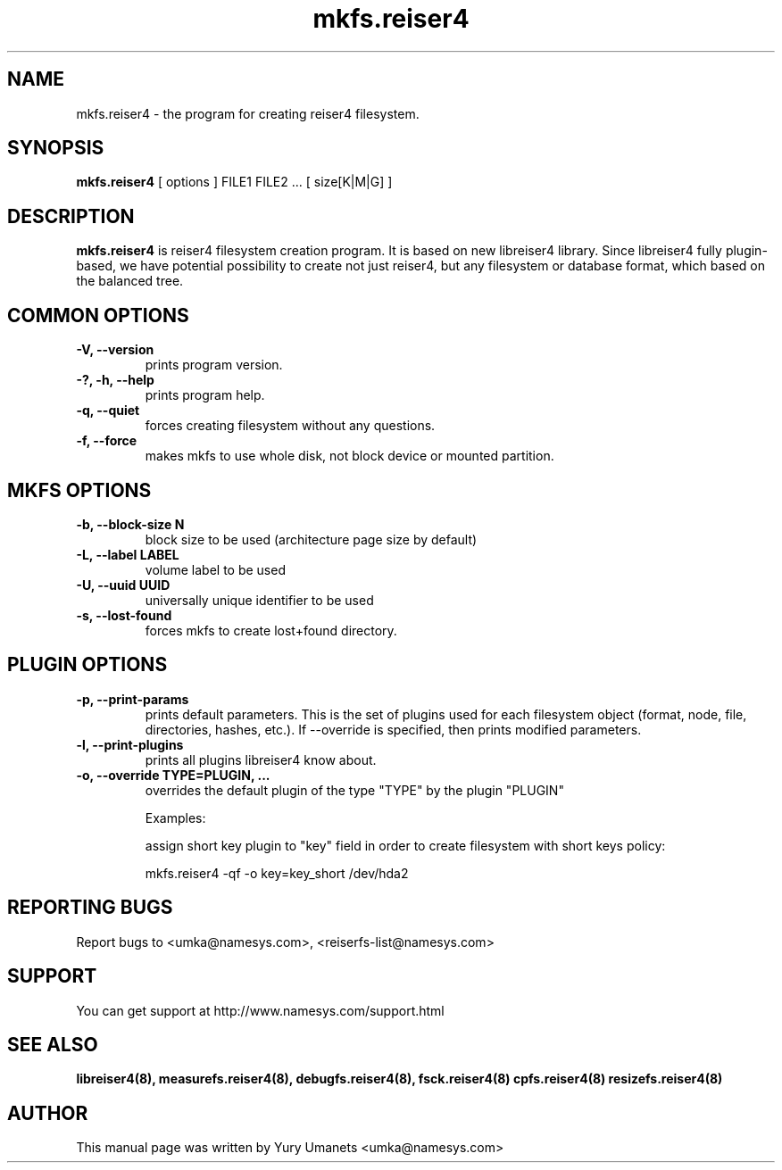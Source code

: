 .\"						Hey, EMACS: -*- nroff -*-
.\" First parameter, NAME, should be all caps
.\" Second parameter, SECTION, should be 1-8, maybe w/ subsection
.\" other parameters are allowed: see man(7), man(1)
.TH mkfs.reiser4 8 "02 Oct, 2002" reiser4progs "reiser4progs manual"
.\" Please adjust this date whenever revising the manpage.
.\"
.\" Some roff macros, for reference:
.\" .nh        disable hyphenation
.\" .hy        enable hyphenation
.\" .ad l      left justify
.\" .ad b      justify to both left and right margins
.\" .nf        disable filling
.\" .fi        enable filling
.\" .br        insert line break
.\" .sp <n>    insert n+1 empty lines
.\" for manpage-specific macros, see man(7)
.SH NAME
mkfs.reiser4 \- the program for creating reiser4 filesystem.
.SH SYNOPSIS
.B mkfs.reiser4
[ options ] FILE1 FILE2 ... [ size[K|M|G] ]
.SH DESCRIPTION
.B mkfs.reiser4
is reiser4 filesystem creation program. It is based on new libreiser4
library. Since libreiser4 fully plugin-based, we have potential
possibility to create not just reiser4, but any filesystem or database
format, which based on the balanced tree.
.SH COMMON OPTIONS
.TP
.B -V, --version
prints program version.
.TP
.B -?, -h, --help
prints program help.
.TP
.B -q, --quiet
forces creating filesystem without any questions.
.TP
.B -f, --force
makes mkfs to use whole disk, not block device or mounted partition.
.SH MKFS OPTIONS
.TP
.B -b, --block-size N
block size to be used (architecture page size by default)
.TP
.B -L, --label LABEL
volume label to be used
.TP
.B -U, --uuid UUID
universally unique identifier to be used
.TP
.B -s, --lost-found
forces mkfs to create lost+found directory.
.SH PLUGIN OPTIONS
.TP
.B -p, --print-params
prints default parameters. This is the set of plugins used for each
filesystem object (format, node, file, directories, hashes, etc.). If
--override is specified, then prints modified parameters.
.TP
.B -l, --print-plugins
prints all plugins libreiser4 know about.
.TP
.B -o, --override TYPE=PLUGIN, ...
overrides the default plugin of the type "TYPE" by the plugin "PLUGIN"
.sp 1
Examples:
.sp 1
assign short key plugin to "key" field in order to create filesystem
with short keys policy:
.sp 1
mkfs.reiser4 -qf -o key=key_short /dev/hda2
.RS
.SH REPORTING BUGS
Report bugs to <umka@namesys.com>, <reiserfs-list@namesys.com>
.SH SUPPORT
You can get support at http://www.namesys.com/support.html
.SH SEE ALSO
.BR libreiser4(8),
.BR measurefs.reiser4(8),
.BR debugfs.reiser4(8),
.BR fsck.reiser4(8)
.BR cpfs.reiser4(8)
.BR resizefs.reiser4(8)
.SH AUTHOR
This manual page was written by Yury Umanets <umka@namesys.com>


